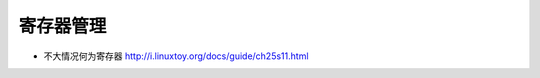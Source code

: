 .. _emacs_command_register:

寄存器管理
==================

* 不大情况何为寄存器 http://i.linuxtoy.org/docs/guide/ch25s11.html
